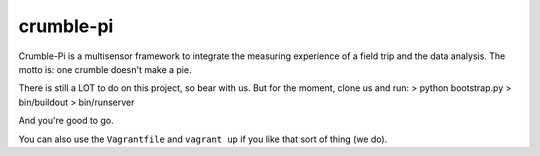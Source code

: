 crumble-pi
==========

Crumble-Pi is a multisensor framework to integrate the measuring experience of a field trip and the data analysis. The motto is: one crumble doesn't make a pie.

There is still a LOT to do on this project, so bear with us. But for the moment, clone us and run:
> python bootstrap.py
> bin/buildout
> bin/runserver

And you're good to go.

You can also use the ``Vagrantfile`` and ``vagrant up`` if you like that sort of thing (we do).
